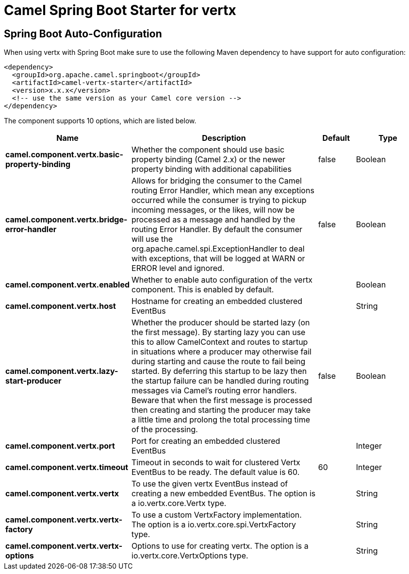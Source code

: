:page-partial:
:doctitle: Camel Spring Boot Starter for vertx

== Spring Boot Auto-Configuration

When using vertx with Spring Boot make sure to use the following Maven dependency to have support for auto configuration:

[source,xml]
----
<dependency>
  <groupId>org.apache.camel.springboot</groupId>
  <artifactId>camel-vertx-starter</artifactId>
  <version>x.x.x</version>
  <!-- use the same version as your Camel core version -->
</dependency>
----


The component supports 10 options, which are listed below.



[width="100%",cols="2,5,^1,2",options="header"]
|===
| Name | Description | Default | Type
| *camel.component.vertx.basic-property-binding* | Whether the component should use basic property binding (Camel 2.x) or the newer property binding with additional capabilities | false | Boolean
| *camel.component.vertx.bridge-error-handler* | Allows for bridging the consumer to the Camel routing Error Handler, which mean any exceptions occurred while the consumer is trying to pickup incoming messages, or the likes, will now be processed as a message and handled by the routing Error Handler. By default the consumer will use the org.apache.camel.spi.ExceptionHandler to deal with exceptions, that will be logged at WARN or ERROR level and ignored. | false | Boolean
| *camel.component.vertx.enabled* | Whether to enable auto configuration of the vertx component. This is enabled by default. |  | Boolean
| *camel.component.vertx.host* | Hostname for creating an embedded clustered EventBus |  | String
| *camel.component.vertx.lazy-start-producer* | Whether the producer should be started lazy (on the first message). By starting lazy you can use this to allow CamelContext and routes to startup in situations where a producer may otherwise fail during starting and cause the route to fail being started. By deferring this startup to be lazy then the startup failure can be handled during routing messages via Camel's routing error handlers. Beware that when the first message is processed then creating and starting the producer may take a little time and prolong the total processing time of the processing. | false | Boolean
| *camel.component.vertx.port* | Port for creating an embedded clustered EventBus |  | Integer
| *camel.component.vertx.timeout* | Timeout in seconds to wait for clustered Vertx EventBus to be ready. The default value is 60. | 60 | Integer
| *camel.component.vertx.vertx* | To use the given vertx EventBus instead of creating a new embedded EventBus. The option is a io.vertx.core.Vertx type. |  | String
| *camel.component.vertx.vertx-factory* | To use a custom VertxFactory implementation. The option is a io.vertx.core.spi.VertxFactory type. |  | String
| *camel.component.vertx.vertx-options* | Options to use for creating vertx. The option is a io.vertx.core.VertxOptions type. |  | String
|===

